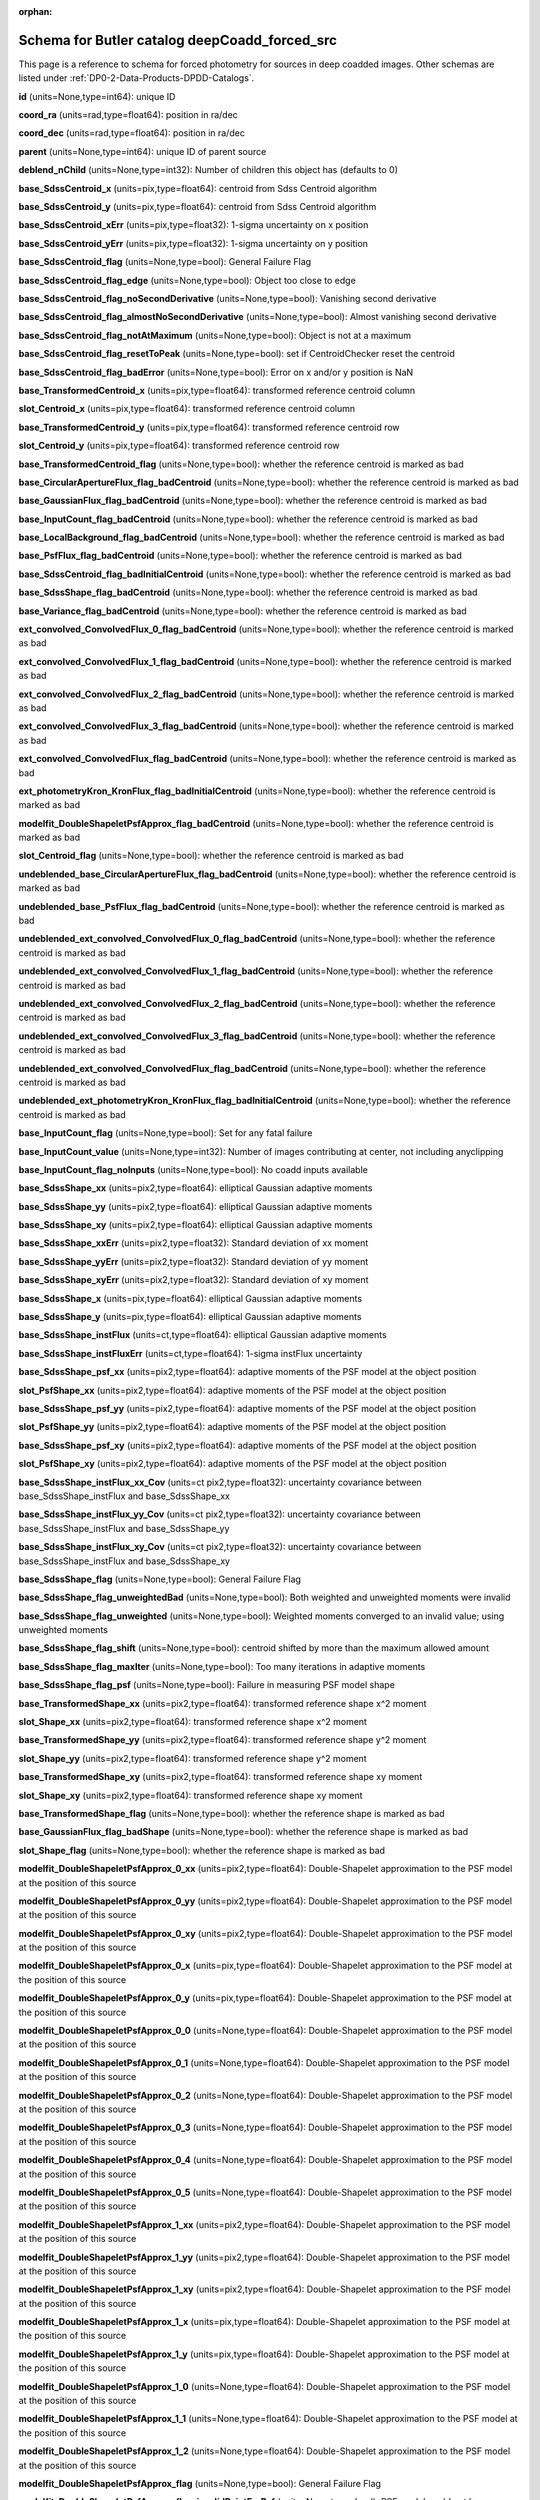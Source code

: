 .. Review the README on instructions to contribute.
.. Review the style guide to keep a consistent approach to the documentation.
.. Static objects, such as figures, should be stored in the _static directory. Review the _static/README on instructions to contribute.
.. Do not remove the comments that describe each section. They are included to provide guidance to contributors.
.. Do not remove other content provided in the templates, such as a section. Instead, comment out the content and include comments to explain the situation. For example:
	- If a section within the template is not needed, comment out the section title and label reference. Do not delete the expected section title, reference or related comments provided from the template.
    - If a file cannot include a title (surrounded by ampersands (#)), comment out the title from the template and include a comment explaining why this is implemented (in addition to applying the ``title`` directive).

.. This is the label that can be used for cross referencing this file.
.. Recommended title label format is "Directory Name"-"Title Name"  -- Spaces should be replaced by hyphens.
.. _Data-Products-DP0-2-schema-deepCoadd-forced-src:
.. Each section should include a label for cross referencing to a given area.
.. Recommended format for all labels is "Title Name"-"Section Name" -- Spaces should be replaced by hyphens.
.. To reference a label that isn't associated with an reST object such as a title or figure, you must include the link and explicit title using the syntax :ref:`link text <label-name>`.
.. A warning will alert you of identical labels during the linkcheck process.

.. This file will not be included in a toctree because it is a reference page.
.. The ``orphan`` metadata field is used to suppress the "WARNING: document isn't included in any toctree."

:orphan:

##############################################
Schema for Butler catalog deepCoadd_forced_src
##############################################

.. This section should provide a brief, top-level description of the page.

This page is a reference to schema for forced photometry for sources in deep coadded images.
Other schemas are listed under :ref:`DP0-2-Data-Products-DPDD-Catalogs`.

**id** (units=None,type=int64): unique ID

**coord_ra** (units=rad,type=float64): position in ra/dec

**coord_dec** (units=rad,type=float64): position in ra/dec

**parent** (units=None,type=int64): unique ID of parent source

**deblend_nChild** (units=None,type=int32): Number of children this object has (defaults to 0)

**base_SdssCentroid_x** (units=pix,type=float64): centroid from Sdss Centroid algorithm

**base_SdssCentroid_y** (units=pix,type=float64): centroid from Sdss Centroid algorithm

**base_SdssCentroid_xErr** (units=pix,type=float32): 1-sigma uncertainty on x position

**base_SdssCentroid_yErr** (units=pix,type=float32): 1-sigma uncertainty on y position

**base_SdssCentroid_flag** (units=None,type=bool): General Failure Flag

**base_SdssCentroid_flag_edge** (units=None,type=bool): Object too close to edge

**base_SdssCentroid_flag_noSecondDerivative** (units=None,type=bool): Vanishing second derivative

**base_SdssCentroid_flag_almostNoSecondDerivative** (units=None,type=bool): Almost vanishing second derivative

**base_SdssCentroid_flag_notAtMaximum** (units=None,type=bool): Object is not at a maximum

**base_SdssCentroid_flag_resetToPeak** (units=None,type=bool): set if CentroidChecker reset the centroid

**base_SdssCentroid_flag_badError** (units=None,type=bool): Error on x and/or y position is NaN

**base_TransformedCentroid_x** (units=pix,type=float64): transformed reference centroid column

**slot_Centroid_x** (units=pix,type=float64): transformed reference centroid column

**base_TransformedCentroid_y** (units=pix,type=float64): transformed reference centroid row

**slot_Centroid_y** (units=pix,type=float64): transformed reference centroid row

**base_TransformedCentroid_flag** (units=None,type=bool): whether the reference centroid is marked as bad

**base_CircularApertureFlux_flag_badCentroid** (units=None,type=bool): whether the reference centroid is marked as bad

**base_GaussianFlux_flag_badCentroid** (units=None,type=bool): whether the reference centroid is marked as bad

**base_InputCount_flag_badCentroid** (units=None,type=bool): whether the reference centroid is marked as bad

**base_LocalBackground_flag_badCentroid** (units=None,type=bool): whether the reference centroid is marked as bad

**base_PsfFlux_flag_badCentroid** (units=None,type=bool): whether the reference centroid is marked as bad

**base_SdssCentroid_flag_badInitialCentroid** (units=None,type=bool): whether the reference centroid is marked as bad

**base_SdssShape_flag_badCentroid** (units=None,type=bool): whether the reference centroid is marked as bad

**base_Variance_flag_badCentroid** (units=None,type=bool): whether the reference centroid is marked as bad

**ext_convolved_ConvolvedFlux_0_flag_badCentroid** (units=None,type=bool): whether the reference centroid is marked as bad

**ext_convolved_ConvolvedFlux_1_flag_badCentroid** (units=None,type=bool): whether the reference centroid is marked as bad

**ext_convolved_ConvolvedFlux_2_flag_badCentroid** (units=None,type=bool): whether the reference centroid is marked as bad

**ext_convolved_ConvolvedFlux_3_flag_badCentroid** (units=None,type=bool): whether the reference centroid is marked as bad

**ext_convolved_ConvolvedFlux_flag_badCentroid** (units=None,type=bool): whether the reference centroid is marked as bad

**ext_photometryKron_KronFlux_flag_badInitialCentroid** (units=None,type=bool): whether the reference centroid is marked as bad

**modelfit_DoubleShapeletPsfApprox_flag_badCentroid** (units=None,type=bool): whether the reference centroid is marked as bad

**slot_Centroid_flag** (units=None,type=bool): whether the reference centroid is marked as bad

**undeblended_base_CircularApertureFlux_flag_badCentroid** (units=None,type=bool): whether the reference centroid is marked as bad

**undeblended_base_PsfFlux_flag_badCentroid** (units=None,type=bool): whether the reference centroid is marked as bad

**undeblended_ext_convolved_ConvolvedFlux_0_flag_badCentroid** (units=None,type=bool): whether the reference centroid is marked as bad

**undeblended_ext_convolved_ConvolvedFlux_1_flag_badCentroid** (units=None,type=bool): whether the reference centroid is marked as bad

**undeblended_ext_convolved_ConvolvedFlux_2_flag_badCentroid** (units=None,type=bool): whether the reference centroid is marked as bad

**undeblended_ext_convolved_ConvolvedFlux_3_flag_badCentroid** (units=None,type=bool): whether the reference centroid is marked as bad

**undeblended_ext_convolved_ConvolvedFlux_flag_badCentroid** (units=None,type=bool): whether the reference centroid is marked as bad

**undeblended_ext_photometryKron_KronFlux_flag_badInitialCentroid** (units=None,type=bool): whether the reference centroid is marked as bad

**base_InputCount_flag** (units=None,type=bool): Set for any fatal failure

**base_InputCount_value** (units=None,type=int32): Number of images contributing at center, not including anyclipping

**base_InputCount_flag_noInputs** (units=None,type=bool): No coadd inputs available

**base_SdssShape_xx** (units=pix2,type=float64): elliptical Gaussian adaptive moments

**base_SdssShape_yy** (units=pix2,type=float64): elliptical Gaussian adaptive moments

**base_SdssShape_xy** (units=pix2,type=float64): elliptical Gaussian adaptive moments

**base_SdssShape_xxErr** (units=pix2,type=float32): Standard deviation of xx moment

**base_SdssShape_yyErr** (units=pix2,type=float32): Standard deviation of yy moment

**base_SdssShape_xyErr** (units=pix2,type=float32): Standard deviation of xy moment

**base_SdssShape_x** (units=pix,type=float64): elliptical Gaussian adaptive moments

**base_SdssShape_y** (units=pix,type=float64): elliptical Gaussian adaptive moments

**base_SdssShape_instFlux** (units=ct,type=float64): elliptical Gaussian adaptive moments

**base_SdssShape_instFluxErr** (units=ct,type=float64): 1-sigma instFlux uncertainty

**base_SdssShape_psf_xx** (units=pix2,type=float64): adaptive moments of the PSF model at the object position

**slot_PsfShape_xx** (units=pix2,type=float64): adaptive moments of the PSF model at the object position

**base_SdssShape_psf_yy** (units=pix2,type=float64): adaptive moments of the PSF model at the object position

**slot_PsfShape_yy** (units=pix2,type=float64): adaptive moments of the PSF model at the object position

**base_SdssShape_psf_xy** (units=pix2,type=float64): adaptive moments of the PSF model at the object position

**slot_PsfShape_xy** (units=pix2,type=float64): adaptive moments of the PSF model at the object position

**base_SdssShape_instFlux_xx_Cov** (units=ct pix2,type=float32): uncertainty covariance between base_SdssShape_instFlux and base_SdssShape_xx

**base_SdssShape_instFlux_yy_Cov** (units=ct pix2,type=float32): uncertainty covariance between base_SdssShape_instFlux and base_SdssShape_yy

**base_SdssShape_instFlux_xy_Cov** (units=ct pix2,type=float32): uncertainty covariance between base_SdssShape_instFlux and base_SdssShape_xy

**base_SdssShape_flag** (units=None,type=bool): General Failure Flag

**base_SdssShape_flag_unweightedBad** (units=None,type=bool): Both weighted and unweighted moments were invalid

**base_SdssShape_flag_unweighted** (units=None,type=bool): Weighted moments converged to an invalid value; using unweighted moments

**base_SdssShape_flag_shift** (units=None,type=bool): centroid shifted by more than the maximum allowed amount

**base_SdssShape_flag_maxIter** (units=None,type=bool): Too many iterations in adaptive moments

**base_SdssShape_flag_psf** (units=None,type=bool): Failure in measuring PSF model shape

**base_TransformedShape_xx** (units=pix2,type=float64): transformed reference shape x^2 moment

**slot_Shape_xx** (units=pix2,type=float64): transformed reference shape x^2 moment

**base_TransformedShape_yy** (units=pix2,type=float64): transformed reference shape y^2 moment

**slot_Shape_yy** (units=pix2,type=float64): transformed reference shape y^2 moment

**base_TransformedShape_xy** (units=pix2,type=float64): transformed reference shape xy moment

**slot_Shape_xy** (units=pix2,type=float64): transformed reference shape xy moment

**base_TransformedShape_flag** (units=None,type=bool): whether the reference shape is marked as bad

**base_GaussianFlux_flag_badShape** (units=None,type=bool): whether the reference shape is marked as bad

**slot_Shape_flag** (units=None,type=bool): whether the reference shape is marked as bad

**modelfit_DoubleShapeletPsfApprox_0_xx** (units=pix2,type=float64): Double-Shapelet approximation to the PSF model at the position of this source

**modelfit_DoubleShapeletPsfApprox_0_yy** (units=pix2,type=float64): Double-Shapelet approximation to the PSF model at the position of this source

**modelfit_DoubleShapeletPsfApprox_0_xy** (units=pix2,type=float64): Double-Shapelet approximation to the PSF model at the position of this source

**modelfit_DoubleShapeletPsfApprox_0_x** (units=pix,type=float64): Double-Shapelet approximation to the PSF model at the position of this source

**modelfit_DoubleShapeletPsfApprox_0_y** (units=pix,type=float64): Double-Shapelet approximation to the PSF model at the position of this source

**modelfit_DoubleShapeletPsfApprox_0_0** (units=None,type=float64): Double-Shapelet approximation to the PSF model at the position of this source

**modelfit_DoubleShapeletPsfApprox_0_1** (units=None,type=float64): Double-Shapelet approximation to the PSF model at the position of this source

**modelfit_DoubleShapeletPsfApprox_0_2** (units=None,type=float64): Double-Shapelet approximation to the PSF model at the position of this source

**modelfit_DoubleShapeletPsfApprox_0_3** (units=None,type=float64): Double-Shapelet approximation to the PSF model at the position of this source

**modelfit_DoubleShapeletPsfApprox_0_4** (units=None,type=float64): Double-Shapelet approximation to the PSF model at the position of this source

**modelfit_DoubleShapeletPsfApprox_0_5** (units=None,type=float64): Double-Shapelet approximation to the PSF model at the position of this source

**modelfit_DoubleShapeletPsfApprox_1_xx** (units=pix2,type=float64): Double-Shapelet approximation to the PSF model at the position of this source

**modelfit_DoubleShapeletPsfApprox_1_yy** (units=pix2,type=float64): Double-Shapelet approximation to the PSF model at the position of this source

**modelfit_DoubleShapeletPsfApprox_1_xy** (units=pix2,type=float64): Double-Shapelet approximation to the PSF model at the position of this source

**modelfit_DoubleShapeletPsfApprox_1_x** (units=pix,type=float64): Double-Shapelet approximation to the PSF model at the position of this source

**modelfit_DoubleShapeletPsfApprox_1_y** (units=pix,type=float64): Double-Shapelet approximation to the PSF model at the position of this source

**modelfit_DoubleShapeletPsfApprox_1_0** (units=None,type=float64): Double-Shapelet approximation to the PSF model at the position of this source

**modelfit_DoubleShapeletPsfApprox_1_1** (units=None,type=float64): Double-Shapelet approximation to the PSF model at the position of this source

**modelfit_DoubleShapeletPsfApprox_1_2** (units=None,type=float64): Double-Shapelet approximation to the PSF model at the position of this source

**modelfit_DoubleShapeletPsfApprox_flag** (units=None,type=bool): General Failure Flag

**modelfit_DoubleShapeletPsfApprox_flag_invalidPointForPsf** (units=None,type=bool): PSF model could not be evaluated at the source position

**modelfit_DoubleShapeletPsfApprox_flag_invalidMoments** (units=None,type=bool): Moments of the PSF model were not a valid ellipse

**modelfit_DoubleShapeletPsfApprox_flag_maxIterations** (units=None,type=bool): optimizer exceeded the maximum number (inner or outer) iterations

**base_CircularApertureFlux_3_0_instFlux** (units=ct,type=float64): instFlux within 3.000000-pixel aperture

**base_CircularApertureFlux_3_0_instFluxErr** (units=ct,type=float64): 1-sigma instFlux uncertainty

**base_CircularApertureFlux_3_0_flag** (units=None,type=bool): General Failure Flag

**base_CircularApertureFlux_3_0_flag_apertureTruncated** (units=None,type=bool): aperture did not fit within measurement image

**base_CircularApertureFlux_3_0_flag_sincCoeffsTruncated** (units=None,type=bool): full sinc coefficient image did not fit within measurement image

**base_CircularApertureFlux_4_5_instFlux** (units=ct,type=float64): instFlux within 4.500000-pixel aperture

**base_CircularApertureFlux_4_5_instFluxErr** (units=ct,type=float64): 1-sigma instFlux uncertainty

**base_CircularApertureFlux_4_5_flag** (units=None,type=bool): General Failure Flag

**base_CircularApertureFlux_4_5_flag_apertureTruncated** (units=None,type=bool): aperture did not fit within measurement image

**base_CircularApertureFlux_4_5_flag_sincCoeffsTruncated** (units=None,type=bool): full sinc coefficient image did not fit within measurement image

**base_CircularApertureFlux_6_0_instFlux** (units=ct,type=float64): instFlux within 6.000000-pixel aperture

**base_CircularApertureFlux_6_0_instFluxErr** (units=ct,type=float64): 1-sigma instFlux uncertainty

**base_CircularApertureFlux_6_0_flag** (units=None,type=bool): General Failure Flag

**base_CircularApertureFlux_6_0_flag_apertureTruncated** (units=None,type=bool): aperture did not fit within measurement image

**base_CircularApertureFlux_6_0_flag_sincCoeffsTruncated** (units=None,type=bool): full sinc coefficient image did not fit within measurement image

**base_CircularApertureFlux_9_0_instFlux** (units=ct,type=float64): instFlux within 9.000000-pixel aperture

**base_CircularApertureFlux_9_0_instFluxErr** (units=ct,type=float64): 1-sigma instFlux uncertainty

**base_CircularApertureFlux_9_0_flag** (units=None,type=bool): General Failure Flag

**base_CircularApertureFlux_9_0_flag_apertureTruncated** (units=None,type=bool): aperture did not fit within measurement image

**base_CircularApertureFlux_9_0_flag_sincCoeffsTruncated** (units=None,type=bool): full sinc coefficient image did not fit within measurement image

**base_CircularApertureFlux_12_0_instFlux** (units=ct,type=float64): instFlux within 12.000000-pixel aperture

**base_CircularApertureFlux_12_0_instFluxErr** (units=ct,type=float64): 1-sigma instFlux uncertainty

**base_CircularApertureFlux_12_0_flag** (units=None,type=bool): General Failure Flag

**base_CircularApertureFlux_12_0_flag_apertureTruncated** (units=None,type=bool): aperture did not fit within measurement image

**base_CircularApertureFlux_12_0_flag_sincCoeffsTruncated** (units=None,type=bool): full sinc coefficient image did not fit within measurement image

**base_CircularApertureFlux_17_0_instFlux** (units=ct,type=float64): instFlux within 17.000000-pixel aperture

**base_CircularApertureFlux_17_0_instFluxErr** (units=ct,type=float64): 1-sigma instFlux uncertainty

**base_CircularApertureFlux_17_0_flag** (units=None,type=bool): General Failure Flag

**base_CircularApertureFlux_17_0_flag_apertureTruncated** (units=None,type=bool): aperture did not fit within measurement image

**base_CircularApertureFlux_25_0_instFlux** (units=ct,type=float64): instFlux within 25.000000-pixel aperture

**base_CircularApertureFlux_25_0_instFluxErr** (units=ct,type=float64): 1-sigma instFlux uncertainty

**base_CircularApertureFlux_25_0_flag** (units=None,type=bool): General Failure Flag

**base_CircularApertureFlux_25_0_flag_apertureTruncated** (units=None,type=bool): aperture did not fit within measurement image

**base_CircularApertureFlux_35_0_instFlux** (units=ct,type=float64): instFlux within 35.000000-pixel aperture

**base_CircularApertureFlux_35_0_instFluxErr** (units=ct,type=float64): 1-sigma instFlux uncertainty

**base_CircularApertureFlux_35_0_flag** (units=None,type=bool): General Failure Flag

**base_CircularApertureFlux_35_0_flag_apertureTruncated** (units=None,type=bool): aperture did not fit within measurement image

**base_CircularApertureFlux_50_0_instFlux** (units=ct,type=float64): instFlux within 50.000000-pixel aperture

**base_CircularApertureFlux_50_0_instFluxErr** (units=ct,type=float64): 1-sigma instFlux uncertainty

**base_CircularApertureFlux_50_0_flag** (units=None,type=bool): General Failure Flag

**base_CircularApertureFlux_50_0_flag_apertureTruncated** (units=None,type=bool): aperture did not fit within measurement image

**base_CircularApertureFlux_70_0_instFlux** (units=ct,type=float64): instFlux within 70.000000-pixel aperture

**base_CircularApertureFlux_70_0_instFluxErr** (units=ct,type=float64): 1-sigma instFlux uncertainty

**base_CircularApertureFlux_70_0_flag** (units=None,type=bool): General Failure Flag

**base_CircularApertureFlux_70_0_flag_apertureTruncated** (units=None,type=bool): aperture did not fit within measurement image

**base_GaussianFlux_instFlux** (units=ct,type=float64): instFlux from Gaussian Flux algorithm

**base_GaussianFlux_instFluxErr** (units=ct,type=float64): 1-sigma instFlux uncertainty

**base_GaussianFlux_flag** (units=None,type=bool): General Failure Flag

**base_LocalBackground_instFlux** (units=ct,type=float64): background in annulus around source

**base_LocalBackground_instFluxErr** (units=ct,type=float64): 1-sigma instFlux uncertainty

**base_LocalBackground_flag** (units=None,type=bool): General Failure Flag

**base_LocalBackground_flag_noGoodPixels** (units=None,type=bool): no good pixels in the annulus

**base_LocalBackground_flag_noPsf** (units=None,type=bool): no PSF provided

**base_PixelFlags_flag** (units=None,type=bool): General failure flag, set if anything went wrong

**base_PixelFlags_flag_offimage** (units=None,type=bool): Source center is off image

**base_PixelFlags_flag_edge** (units=None,type=bool): Source is outside usable exposure region (masked EDGE or NO_DATA)

**base_PixelFlags_flag_interpolated** (units=None,type=bool): Interpolated pixel in the Source footprint

**base_PixelFlags_flag_saturated** (units=None,type=bool): Saturated pixel in the Source footprint

**base_PixelFlags_flag_cr** (units=None,type=bool): Cosmic ray in the Source footprint

**base_PixelFlags_flag_bad** (units=None,type=bool): Bad pixel in the Source footprint

**base_PixelFlags_flag_suspect** (units=None,type=bool): Source''s footprint includes suspect pixels

**base_PixelFlags_flag_interpolatedCenter** (units=None,type=bool): Interpolated pixel in the Source center

**base_PixelFlags_flag_saturatedCenter** (units=None,type=bool): Saturated pixel in the Source center

**base_PixelFlags_flag_crCenter** (units=None,type=bool): Cosmic ray in the Source center

**base_PixelFlags_flag_suspectCenter** (units=None,type=bool): Source''s center is close to suspect pixels

**base_PixelFlags_flag_clippedCenter** (units=None,type=bool): Source center is close to CLIPPED pixels

**base_PixelFlags_flag_sensor_edgeCenter** (units=None,type=bool): Source center is close to SENSOR_EDGE pixels

**base_PixelFlags_flag_rejectedCenter** (units=None,type=bool): Source center is close to REJECTED pixels

**base_PixelFlags_flag_inexact_psfCenter** (units=None,type=bool): Source center is close to INEXACT_PSF pixels

**base_PixelFlags_flag_bright_objectCenter** (units=None,type=bool): Source center is close to BRIGHT_OBJECT pixels

**base_PixelFlags_flag_clipped** (units=None,type=bool): Source footprint includes CLIPPED pixels

**base_PixelFlags_flag_sensor_edge** (units=None,type=bool): Source footprint includes SENSOR_EDGE pixels

**base_PixelFlags_flag_rejected** (units=None,type=bool): Source footprint includes REJECTED pixels

**base_PixelFlags_flag_inexact_psf** (units=None,type=bool): Source footprint includes INEXACT_PSF pixels

**base_PixelFlags_flag_bright_object** (units=None,type=bool): Source footprint includes BRIGHT_OBJECT pixels

**base_PsfFlux_instFlux** (units=ct,type=float64): instFlux derived from linear least-squares fit of PSF model

**slot_PsfFlux_instFlux** (units=ct,type=float64): instFlux derived from linear least-squares fit of PSF model

**base_PsfFlux_instFluxErr** (units=ct,type=float64): 1-sigma instFlux uncertainty

**slot_PsfFlux_instFluxErr** (units=ct,type=float64): 1-sigma instFlux uncertainty

**base_PsfFlux_area** (units=pix,type=float32): effective area of PSF

**slot_PsfFlux_area** (units=pix,type=float32): effective area of PSF

**base_PsfFlux_flag** (units=None,type=bool): General Failure Flag

**slot_PsfFlux_flag** (units=None,type=bool): General Failure Flag

**base_PsfFlux_flag_noGoodPixels** (units=None,type=bool): not enough non-rejected pixels in data to attempt the fit

**slot_PsfFlux_flag_noGoodPixels** (units=None,type=bool): not enough non-rejected pixels in data to attempt the fit

**base_PsfFlux_flag_edge** (units=None,type=bool): object was too close to the edge of the image to use the full PSF model

**slot_PsfFlux_flag_edge** (units=None,type=bool): object was too close to the edge of the image to use the full PSF model

**base_Variance_flag** (units=None,type=bool): Set for any fatal failure

**base_Variance_value** (units=None,type=float64): Variance at object position

**base_Variance_flag_emptyFootprint** (units=None,type=bool): Set to True when the footprint has no usable pixels

**ext_photometryKron_KronFlux_instFlux** (units=ct,type=float64): flux from Kron Flux algorithm

**ext_photometryKron_KronFlux_instFluxErr** (units=ct,type=float64): 1-sigma instFlux uncertainty

**ext_photometryKron_KronFlux_radius** (units=None,type=float32): Kron radius (sqrt(a*b))

**ext_photometryKron_KronFlux_radius_for_radius** (units=None,type=float32): radius used to estimate <radius> (sqrt(a*b))

**ext_photometryKron_KronFlux_psf_radius** (units=None,type=float32): Radius of PSF

**ext_photometryKron_KronFlux_flag** (units=None,type=bool): general failure flag, set if anything went wrong

**ext_photometryKron_KronFlux_flag_edge** (units=None,type=bool): bad measurement due to image edge

**ext_photometryKron_KronFlux_flag_bad_shape_no_psf** (units=None,type=bool): bad shape and no PSF

**ext_photometryKron_KronFlux_flag_no_minimum_radius** (units=None,type=bool): minimum radius could not enforced: no minimum value or PSF

**ext_photometryKron_KronFlux_flag_no_fallback_radius** (units=None,type=bool): no minimum radius and no PSF provided

**ext_photometryKron_KronFlux_flag_bad_radius** (units=None,type=bool): bad Kron radius

**ext_photometryKron_KronFlux_flag_used_minimum_radius** (units=None,type=bool): used the minimum radius for the Kron aperture

**ext_photometryKron_KronFlux_flag_used_psf_radius** (units=None,type=bool): used the PSF Kron radius for the Kron aperture

**ext_photometryKron_KronFlux_flag_small_radius** (units=None,type=bool): measured Kron radius was smaller than that of the PSF

**ext_photometryKron_KronFlux_flag_bad_shape** (units=None,type=bool): shape for measuring Kron radius is bad; used PSF shape

**ext_convolved_ConvolvedFlux_seeing** (units=pix,type=float32): original seeing (Gaussian sigma) at position

**ext_convolved_ConvolvedFlux_0_deconv** (units=None,type=bool): deconvolution required for seeing 3.500000; no measurement made

**ext_convolved_ConvolvedFlux_0_3_3_instFlux** (units=ct,type=float64): instFlux within 3.300000-pixel aperture

**ext_convolved_ConvolvedFlux_0_3_3_instFluxErr** (units=ct,type=float64): 1-sigma instFlux uncertainty

**ext_convolved_ConvolvedFlux_0_3_3_flag** (units=None,type=bool): General Failure Flag

**ext_convolved_ConvolvedFlux_0_3_3_flag_apertureTruncated** (units=None,type=bool): aperture did not fit within measurement image

**ext_convolved_ConvolvedFlux_0_3_3_flag_sincCoeffsTruncated** (units=None,type=bool): full sinc coefficient image did not fit within measurement image

**ext_convolved_ConvolvedFlux_0_4_5_instFlux** (units=ct,type=float64): instFlux within 4.500000-pixel aperture

**ext_convolved_ConvolvedFlux_0_4_5_instFluxErr** (units=ct,type=float64): 1-sigma instFlux uncertainty

**ext_convolved_ConvolvedFlux_0_4_5_flag** (units=None,type=bool): General Failure Flag

**ext_convolved_ConvolvedFlux_0_4_5_flag_apertureTruncated** (units=None,type=bool): aperture did not fit within measurement image

**ext_convolved_ConvolvedFlux_0_4_5_flag_sincCoeffsTruncated** (units=None,type=bool): full sinc coefficient image did not fit within measurement image

**ext_convolved_ConvolvedFlux_0_6_0_instFlux** (units=ct,type=float64): instFlux within 6.000000-pixel aperture

**ext_convolved_ConvolvedFlux_0_6_0_instFluxErr** (units=ct,type=float64): 1-sigma instFlux uncertainty

**ext_convolved_ConvolvedFlux_0_6_0_flag** (units=None,type=bool): General Failure Flag

**ext_convolved_ConvolvedFlux_0_6_0_flag_apertureTruncated** (units=None,type=bool): aperture did not fit within measurement image

**ext_convolved_ConvolvedFlux_0_6_0_flag_sincCoeffsTruncated** (units=None,type=bool): full sinc coefficient image did not fit within measurement image

**ext_convolved_ConvolvedFlux_0_kron_instFlux** (units=ct,type=float64): convolved Kron flux: seeing 3.500000

**ext_convolved_ConvolvedFlux_0_kron_instFluxErr** (units=ct,type=float64): 1-sigma instFlux uncertainty

**ext_convolved_ConvolvedFlux_0_kron_flag** (units=None,type=bool): convolved Kron flux failed: seeing 3.500000

**ext_convolved_ConvolvedFlux_1_deconv** (units=None,type=bool): deconvolution required for seeing 5.000000; no measurement made

**ext_convolved_ConvolvedFlux_1_3_3_instFlux** (units=ct,type=float64): instFlux within 3.300000-pixel aperture

**ext_convolved_ConvolvedFlux_1_3_3_instFluxErr** (units=ct,type=float64): 1-sigma instFlux uncertainty

**ext_convolved_ConvolvedFlux_1_3_3_flag** (units=None,type=bool): General Failure Flag

**ext_convolved_ConvolvedFlux_1_3_3_flag_apertureTruncated** (units=None,type=bool): aperture did not fit within measurement image

**ext_convolved_ConvolvedFlux_1_3_3_flag_sincCoeffsTruncated** (units=None,type=bool): full sinc coefficient image did not fit within measurement image

**ext_convolved_ConvolvedFlux_1_4_5_instFlux** (units=ct,type=float64): instFlux within 4.500000-pixel aperture

**ext_convolved_ConvolvedFlux_1_4_5_instFluxErr** (units=ct,type=float64): 1-sigma instFlux uncertainty

**ext_convolved_ConvolvedFlux_1_4_5_flag** (units=None,type=bool): General Failure Flag

**ext_convolved_ConvolvedFlux_1_4_5_flag_apertureTruncated** (units=None,type=bool): aperture did not fit within measurement image

**ext_convolved_ConvolvedFlux_1_4_5_flag_sincCoeffsTruncated** (units=None,type=bool): full sinc coefficient image did not fit within measurement image

**ext_convolved_ConvolvedFlux_1_6_0_instFlux** (units=ct,type=float64): instFlux within 6.000000-pixel aperture

**ext_convolved_ConvolvedFlux_1_6_0_instFluxErr** (units=ct,type=float64): 1-sigma instFlux uncertainty

**ext_convolved_ConvolvedFlux_1_6_0_flag** (units=None,type=bool): General Failure Flag

**ext_convolved_ConvolvedFlux_1_6_0_flag_apertureTruncated** (units=None,type=bool): aperture did not fit within measurement image

**ext_convolved_ConvolvedFlux_1_6_0_flag_sincCoeffsTruncated** (units=None,type=bool): full sinc coefficient image did not fit within measurement image

**ext_convolved_ConvolvedFlux_1_kron_instFlux** (units=ct,type=float64): convolved Kron flux: seeing 5.000000

**ext_convolved_ConvolvedFlux_1_kron_instFluxErr** (units=ct,type=float64): 1-sigma instFlux uncertainty

**ext_convolved_ConvolvedFlux_1_kron_flag** (units=None,type=bool): convolved Kron flux failed: seeing 5.000000

**ext_convolved_ConvolvedFlux_2_deconv** (units=None,type=bool): deconvolution required for seeing 6.500000; no measurement made

**ext_convolved_ConvolvedFlux_2_3_3_instFlux** (units=ct,type=float64): instFlux within 3.300000-pixel aperture

**ext_convolved_ConvolvedFlux_2_3_3_instFluxErr** (units=ct,type=float64): 1-sigma instFlux uncertainty

**ext_convolved_ConvolvedFlux_2_3_3_flag** (units=None,type=bool): General Failure Flag

**ext_convolved_ConvolvedFlux_2_3_3_flag_apertureTruncated** (units=None,type=bool): aperture did not fit within measurement image

**ext_convolved_ConvolvedFlux_2_3_3_flag_sincCoeffsTruncated** (units=None,type=bool): full sinc coefficient image did not fit within measurement image

**ext_convolved_ConvolvedFlux_2_4_5_instFlux** (units=ct,type=float64): instFlux within 4.500000-pixel aperture

**ext_convolved_ConvolvedFlux_2_4_5_instFluxErr** (units=ct,type=float64): 1-sigma instFlux uncertainty

**ext_convolved_ConvolvedFlux_2_4_5_flag** (units=None,type=bool): General Failure Flag

**ext_convolved_ConvolvedFlux_2_4_5_flag_apertureTruncated** (units=None,type=bool): aperture did not fit within measurement image

**ext_convolved_ConvolvedFlux_2_4_5_flag_sincCoeffsTruncated** (units=None,type=bool): full sinc coefficient image did not fit within measurement image

**ext_convolved_ConvolvedFlux_2_6_0_instFlux** (units=ct,type=float64): instFlux within 6.000000-pixel aperture

**ext_convolved_ConvolvedFlux_2_6_0_instFluxErr** (units=ct,type=float64): 1-sigma instFlux uncertainty

**ext_convolved_ConvolvedFlux_2_6_0_flag** (units=None,type=bool): General Failure Flag

**ext_convolved_ConvolvedFlux_2_6_0_flag_apertureTruncated** (units=None,type=bool): aperture did not fit within measurement image

**ext_convolved_ConvolvedFlux_2_6_0_flag_sincCoeffsTruncated** (units=None,type=bool): full sinc coefficient image did not fit within measurement image

**ext_convolved_ConvolvedFlux_2_kron_instFlux** (units=ct,type=float64): convolved Kron flux: seeing 6.500000

**ext_convolved_ConvolvedFlux_2_kron_instFluxErr** (units=ct,type=float64): 1-sigma instFlux uncertainty

**ext_convolved_ConvolvedFlux_2_kron_flag** (units=None,type=bool): convolved Kron flux failed: seeing 6.500000

**ext_convolved_ConvolvedFlux_3_deconv** (units=None,type=bool): deconvolution required for seeing 8.000000; no measurement made

**ext_convolved_ConvolvedFlux_3_3_3_instFlux** (units=ct,type=float64): instFlux within 3.300000-pixel aperture

**ext_convolved_ConvolvedFlux_3_3_3_instFluxErr** (units=ct,type=float64): 1-sigma instFlux uncertainty

**ext_convolved_ConvolvedFlux_3_3_3_flag** (units=None,type=bool): General Failure Flag

**ext_convolved_ConvolvedFlux_3_3_3_flag_apertureTruncated** (units=None,type=bool): aperture did not fit within measurement image

**ext_convolved_ConvolvedFlux_3_3_3_flag_sincCoeffsTruncated** (units=None,type=bool): full sinc coefficient image did not fit within measurement image

**ext_convolved_ConvolvedFlux_3_4_5_instFlux** (units=ct,type=float64): instFlux within 4.500000-pixel aperture

**ext_convolved_ConvolvedFlux_3_4_5_instFluxErr** (units=ct,type=float64): 1-sigma instFlux uncertainty

**ext_convolved_ConvolvedFlux_3_4_5_flag** (units=None,type=bool): General Failure Flag

**ext_convolved_ConvolvedFlux_3_4_5_flag_apertureTruncated** (units=None,type=bool): aperture did not fit within measurement image

**ext_convolved_ConvolvedFlux_3_4_5_flag_sincCoeffsTruncated** (units=None,type=bool): full sinc coefficient image did not fit within measurement image

**ext_convolved_ConvolvedFlux_3_6_0_instFlux** (units=ct,type=float64): instFlux within 6.000000-pixel aperture

**ext_convolved_ConvolvedFlux_3_6_0_instFluxErr** (units=ct,type=float64): 1-sigma instFlux uncertainty

**ext_convolved_ConvolvedFlux_3_6_0_flag** (units=None,type=bool): General Failure Flag

**ext_convolved_ConvolvedFlux_3_6_0_flag_apertureTruncated** (units=None,type=bool): aperture did not fit within measurement image

**ext_convolved_ConvolvedFlux_3_6_0_flag_sincCoeffsTruncated** (units=None,type=bool): full sinc coefficient image did not fit within measurement image

**ext_convolved_ConvolvedFlux_3_kron_instFlux** (units=ct,type=float64): convolved Kron flux: seeing 8.000000

**ext_convolved_ConvolvedFlux_3_kron_instFluxErr** (units=ct,type=float64): 1-sigma instFlux uncertainty

**ext_convolved_ConvolvedFlux_3_kron_flag** (units=None,type=bool): convolved Kron flux failed: seeing 8.000000

**ext_convolved_ConvolvedFlux_flag** (units=None,type=bool): error in running ConvolvedFluxPlugin

**modelfit_CModel_initial_instFlux** (units=ct,type=float64): flux from the initial fit

**slot_ModelFlux_initial_instFlux** (units=ct,type=float64): flux from the initial fit

**modelfit_CModel_initial_instFluxErr** (units=ct,type=float64): flux uncertainty from the initial fit

**slot_ModelFlux_initial_instFluxErr** (units=ct,type=float64): flux uncertainty from the initial fit

**modelfit_CModel_initial_flag** (units=None,type=bool): flag set when the flux for the initial flux failed

**slot_ModelFlux_initial_flag** (units=None,type=bool): flag set when the flux for the initial flux failed

**modelfit_CModel_initial_instFlux_inner** (units=ct,type=float64): flux within the fit region, with no extrapolation

**slot_ModelFlux_initial_instFlux_inner** (units=ct,type=float64): flux within the fit region, with no extrapolation

**modelfit_CModel_initial_flag_badReference** (units=None,type=bool): The original fit in the reference catalog failed.

**slot_ModelFlux_initial_flag_badReference** (units=None,type=bool): The original fit in the reference catalog failed.

**modelfit_CModel_initial_flag_numericError** (units=None,type=bool): numerical underflow or overflow in model evaluation; usually this means the prior was insufficient to regularize the fit, or all pixel values were zero.

**slot_ModelFlux_initial_flag_numericError** (units=None,type=bool): numerical underflow or overflow in model evaluation; usually this means the prior was insufficient to regularize the fit, or all pixel values were zero.

**modelfit_CModel_exp_instFlux** (units=ct,type=float64): flux from the exponential fit

**slot_ModelFlux_exp_instFlux** (units=ct,type=float64): flux from the exponential fit

**modelfit_CModel_exp_instFluxErr** (units=ct,type=float64): flux uncertainty from the exponential fit

**slot_ModelFlux_exp_instFluxErr** (units=ct,type=float64): flux uncertainty from the exponential fit

**modelfit_CModel_exp_flag** (units=None,type=bool): flag set when the flux for the exponential flux failed

**slot_ModelFlux_exp_flag** (units=None,type=bool): flag set when the flux for the exponential flux failed

**modelfit_CModel_exp_instFlux_inner** (units=ct,type=float64): flux within the fit region, with no extrapolation

**slot_ModelFlux_exp_instFlux_inner** (units=ct,type=float64): flux within the fit region, with no extrapolation

**modelfit_CModel_exp_flag_badReference** (units=None,type=bool): The original fit in the reference catalog failed.

**slot_ModelFlux_exp_flag_badReference** (units=None,type=bool): The original fit in the reference catalog failed.

**modelfit_CModel_exp_flag_numericError** (units=None,type=bool): numerical underflow or overflow in model evaluation; usually this means the prior was insufficient to regularize the fit, or all pixel values were zero.

**slot_ModelFlux_exp_flag_numericError** (units=None,type=bool): numerical underflow or overflow in model evaluation; usually this means the prior was insufficient to regularize the fit, or all pixel values were zero.

**modelfit_CModel_dev_instFlux** (units=ct,type=float64): flux from the de Vaucouleur fit

**slot_ModelFlux_dev_instFlux** (units=ct,type=float64): flux from the de Vaucouleur fit

**modelfit_CModel_dev_instFluxErr** (units=ct,type=float64): flux uncertainty from the de Vaucouleur fit

**slot_ModelFlux_dev_instFluxErr** (units=ct,type=float64): flux uncertainty from the de Vaucouleur fit

**modelfit_CModel_dev_flag** (units=None,type=bool): flag set when the flux for the de Vaucouleur flux failed

**slot_ModelFlux_dev_flag** (units=None,type=bool): flag set when the flux for the de Vaucouleur flux failed

**modelfit_CModel_dev_instFlux_inner** (units=ct,type=float64): flux within the fit region, with no extrapolation

**slot_ModelFlux_dev_instFlux_inner** (units=ct,type=float64): flux within the fit region, with no extrapolation

**modelfit_CModel_dev_flag_badReference** (units=None,type=bool): The original fit in the reference catalog failed.

**slot_ModelFlux_dev_flag_badReference** (units=None,type=bool): The original fit in the reference catalog failed.

**modelfit_CModel_dev_flag_numericError** (units=None,type=bool): numerical underflow or overflow in model evaluation; usually this means the prior was insufficient to regularize the fit, or all pixel values were zero.

**slot_ModelFlux_dev_flag_numericError** (units=None,type=bool): numerical underflow or overflow in model evaluation; usually this means the prior was insufficient to regularize the fit, or all pixel values were zero.

**modelfit_CModel_instFlux** (units=ct,type=float64): flux from the final cmodel fit

**slot_ModelFlux_instFlux** (units=ct,type=float64): flux from the final cmodel fit

**modelfit_CModel_instFluxErr** (units=ct,type=float64): flux uncertainty from the final cmodel fit

**slot_ModelFlux_instFluxErr** (units=ct,type=float64): flux uncertainty from the final cmodel fit

**modelfit_CModel_flag** (units=None,type=bool): flag set if the final cmodel fit (or any previous fit) failed

**slot_ModelFlux_flag** (units=None,type=bool): flag set if the final cmodel fit (or any previous fit) failed

**modelfit_CModel_instFlux_inner** (units=ct,type=float64): flux within the fit region, with no extrapolation

**slot_ModelFlux_instFlux_inner** (units=ct,type=float64): flux within the fit region, with no extrapolation

**modelfit_CModel_fracDev** (units=None,type=float64): fraction of flux in de Vaucouleur component

**slot_ModelFlux_fracDev** (units=None,type=float64): fraction of flux in de Vaucouleur component

**modelfit_CModel_objective** (units=None,type=float64): -ln(likelihood) (chi^2) in cmodel fit

**slot_ModelFlux_objective** (units=None,type=float64): -ln(likelihood) (chi^2) in cmodel fit

**modelfit_CModel_flag_region_maxArea** (units=None,type=bool): number of pixels in fit region exceeded the region.maxArea value

**slot_ModelFlux_flag_region_maxArea** (units=None,type=bool): number of pixels in fit region exceeded the region.maxArea value

**modelfit_CModel_flag_region_maxBadPixelFraction** (units=None,type=bool): the fraction of bad/clipped pixels in the fit region exceeded region.maxBadPixelFraction

**slot_ModelFlux_flag_region_maxBadPixelFraction** (units=None,type=bool): the fraction of bad/clipped pixels in the fit region exceeded region.maxBadPixelFraction

**modelfit_CModel_flag_badReference** (units=None,type=bool): The original fit in the reference catalog failed.

**slot_ModelFlux_flag_badReference** (units=None,type=bool): The original fit in the reference catalog failed.

**modelfit_CModel_flag_noShapeletPsf** (units=None,type=bool): the multishapelet fit to the PSF model did not succeed

**slot_ModelFlux_flag_noShapeletPsf** (units=None,type=bool): the multishapelet fit to the PSF model did not succeed

**modelfit_CModel_flag_badCentroid** (units=None,type=bool): input centroid was not within the fit region (probably because it''s not within the Footprint)

**slot_ModelFlux_flag_badCentroid** (units=None,type=bool): input centroid was not within the fit region (probably because it''s not within the Footprint)

**undeblended_base_CircularApertureFlux_3_0_instFlux** (units=ct,type=float64): instFlux within 3.000000-pixel aperture

**undeblended_base_CircularApertureFlux_3_0_instFluxErr** (units=ct,type=float64): 1-sigma instFlux uncertainty

**undeblended_base_CircularApertureFlux_3_0_flag** (units=None,type=bool): General Failure Flag

**undeblended_base_CircularApertureFlux_3_0_flag_apertureTruncated** (units=None,type=bool): aperture did not fit within measurement image

**undeblended_base_CircularApertureFlux_3_0_flag_sincCoeffsTruncated** (units=None,type=bool): full sinc coefficient image did not fit within measurement image

**undeblended_base_CircularApertureFlux_4_5_instFlux** (units=ct,type=float64): instFlux within 4.500000-pixel aperture

**undeblended_base_CircularApertureFlux_4_5_instFluxErr** (units=ct,type=float64): 1-sigma instFlux uncertainty

**undeblended_base_CircularApertureFlux_4_5_flag** (units=None,type=bool): General Failure Flag

**undeblended_base_CircularApertureFlux_4_5_flag_apertureTruncated** (units=None,type=bool): aperture did not fit within measurement image

**undeblended_base_CircularApertureFlux_4_5_flag_sincCoeffsTruncated** (units=None,type=bool): full sinc coefficient image did not fit within measurement image

**undeblended_base_CircularApertureFlux_6_0_instFlux** (units=ct,type=float64): instFlux within 6.000000-pixel aperture

**undeblended_base_CircularApertureFlux_6_0_instFluxErr** (units=ct,type=float64): 1-sigma instFlux uncertainty

**undeblended_base_CircularApertureFlux_6_0_flag** (units=None,type=bool): General Failure Flag

**undeblended_base_CircularApertureFlux_6_0_flag_apertureTruncated** (units=None,type=bool): aperture did not fit within measurement image

**undeblended_base_CircularApertureFlux_6_0_flag_sincCoeffsTruncated** (units=None,type=bool): full sinc coefficient image did not fit within measurement image

**undeblended_base_CircularApertureFlux_9_0_instFlux** (units=ct,type=float64): instFlux within 9.000000-pixel aperture

**undeblended_base_CircularApertureFlux_9_0_instFluxErr** (units=ct,type=float64): 1-sigma instFlux uncertainty

**undeblended_base_CircularApertureFlux_9_0_flag** (units=None,type=bool): General Failure Flag

**undeblended_base_CircularApertureFlux_9_0_flag_apertureTruncated** (units=None,type=bool): aperture did not fit within measurement image

**undeblended_base_CircularApertureFlux_9_0_flag_sincCoeffsTruncated** (units=None,type=bool): full sinc coefficient image did not fit within measurement image

**undeblended_base_CircularApertureFlux_12_0_instFlux** (units=ct,type=float64): instFlux within 12.000000-pixel aperture

**undeblended_base_CircularApertureFlux_12_0_instFluxErr** (units=ct,type=float64): 1-sigma instFlux uncertainty

**undeblended_base_CircularApertureFlux_12_0_flag** (units=None,type=bool): General Failure Flag

**undeblended_base_CircularApertureFlux_12_0_flag_apertureTruncated** (units=None,type=bool): aperture did not fit within measurement image

**undeblended_base_CircularApertureFlux_12_0_flag_sincCoeffsTruncated** (units=None,type=bool): full sinc coefficient image did not fit within measurement image

**undeblended_base_CircularApertureFlux_17_0_instFlux** (units=ct,type=float64): instFlux within 17.000000-pixel aperture

**undeblended_base_CircularApertureFlux_17_0_instFluxErr** (units=ct,type=float64): 1-sigma instFlux uncertainty

**undeblended_base_CircularApertureFlux_17_0_flag** (units=None,type=bool): General Failure Flag

**undeblended_base_CircularApertureFlux_17_0_flag_apertureTruncated** (units=None,type=bool): aperture did not fit within measurement image

**undeblended_base_CircularApertureFlux_25_0_instFlux** (units=ct,type=float64): instFlux within 25.000000-pixel aperture

**undeblended_base_CircularApertureFlux_25_0_instFluxErr** (units=ct,type=float64): 1-sigma instFlux uncertainty

**undeblended_base_CircularApertureFlux_25_0_flag** (units=None,type=bool): General Failure Flag

**undeblended_base_CircularApertureFlux_25_0_flag_apertureTruncated** (units=None,type=bool): aperture did not fit within measurement image

**undeblended_base_CircularApertureFlux_35_0_instFlux** (units=ct,type=float64): instFlux within 35.000000-pixel aperture

**undeblended_base_CircularApertureFlux_35_0_instFluxErr** (units=ct,type=float64): 1-sigma instFlux uncertainty

**undeblended_base_CircularApertureFlux_35_0_flag** (units=None,type=bool): General Failure Flag

**undeblended_base_CircularApertureFlux_35_0_flag_apertureTruncated** (units=None,type=bool): aperture did not fit within measurement image

**undeblended_base_CircularApertureFlux_50_0_instFlux** (units=ct,type=float64): instFlux within 50.000000-pixel aperture

**undeblended_base_CircularApertureFlux_50_0_instFluxErr** (units=ct,type=float64): 1-sigma instFlux uncertainty

**undeblended_base_CircularApertureFlux_50_0_flag** (units=None,type=bool): General Failure Flag

**undeblended_base_CircularApertureFlux_50_0_flag_apertureTruncated** (units=None,type=bool): aperture did not fit within measurement image

**undeblended_base_CircularApertureFlux_70_0_instFlux** (units=ct,type=float64): instFlux within 70.000000-pixel aperture

**undeblended_base_CircularApertureFlux_70_0_instFluxErr** (units=ct,type=float64): 1-sigma instFlux uncertainty

**undeblended_base_CircularApertureFlux_70_0_flag** (units=None,type=bool): General Failure Flag

**undeblended_base_CircularApertureFlux_70_0_flag_apertureTruncated** (units=None,type=bool): aperture did not fit within measurement image

**undeblended_base_PsfFlux_instFlux** (units=ct,type=float64): instFlux derived from linear least-squares fit of PSF model

**undeblended_base_PsfFlux_instFluxErr** (units=ct,type=float64): 1-sigma instFlux uncertainty

**undeblended_base_PsfFlux_area** (units=pix,type=float32): effective area of PSF

**undeblended_base_PsfFlux_flag** (units=None,type=bool): General Failure Flag

**undeblended_base_PsfFlux_flag_noGoodPixels** (units=None,type=bool): not enough non-rejected pixels in data to attempt the fit

**undeblended_base_PsfFlux_flag_edge** (units=None,type=bool): object was too close to the edge of the image to use the full PSF model

**undeblended_ext_photometryKron_KronFlux_instFlux** (units=ct,type=float64): flux from Kron Flux algorithm

**undeblended_ext_photometryKron_KronFlux_instFluxErr** (units=ct,type=float64): 1-sigma instFlux uncertainty

**undeblended_ext_photometryKron_KronFlux_radius** (units=None,type=float32): Kron radius (sqrt(a*b))

**undeblended_ext_photometryKron_KronFlux_radius_for_radius** (units=None,type=float32): radius used to estimate <radius> (sqrt(a*b))

**undeblended_ext_photometryKron_KronFlux_psf_radius** (units=None,type=float32): Radius of PSF

**undeblended_ext_photometryKron_KronFlux_flag** (units=None,type=bool): general failure flag, set if anything went wrong

**undeblended_ext_photometryKron_KronFlux_flag_edge** (units=None,type=bool): bad measurement due to image edge

**undeblended_ext_photometryKron_KronFlux_flag_bad_shape_no_psf** (units=None,type=bool): bad shape and no PSF

**undeblended_ext_photometryKron_KronFlux_flag_no_minimum_radius** (units=None,type=bool): minimum radius could not enforced: no minimum value or PSF

**undeblended_ext_photometryKron_KronFlux_flag_no_fallback_radius** (units=None,type=bool): no minimum radius and no PSF provided

**undeblended_ext_photometryKron_KronFlux_flag_bad_radius** (units=None,type=bool): bad Kron radius

**undeblended_ext_photometryKron_KronFlux_flag_used_minimum_radius** (units=None,type=bool): used the minimum radius for the Kron aperture

**undeblended_ext_photometryKron_KronFlux_flag_used_psf_radius** (units=None,type=bool): used the PSF Kron radius for the Kron aperture

**undeblended_ext_photometryKron_KronFlux_flag_small_radius** (units=None,type=bool): measured Kron radius was smaller than that of the PSF

**undeblended_ext_photometryKron_KronFlux_flag_bad_shape** (units=None,type=bool): shape for measuring Kron radius is bad; used PSF shape

**undeblended_ext_convolved_ConvolvedFlux_seeing** (units=pix,type=float32): original seeing (Gaussian sigma) at position

**undeblended_ext_convolved_ConvolvedFlux_0_deconv** (units=None,type=bool): deconvolution required for seeing 3.500000; no measurement made

**undeblended_ext_convolved_ConvolvedFlux_0_3_3_instFlux** (units=ct,type=float64): instFlux within 3.300000-pixel aperture

**undeblended_ext_convolved_ConvolvedFlux_0_3_3_instFluxErr** (units=ct,type=float64): 1-sigma instFlux uncertainty

**undeblended_ext_convolved_ConvolvedFlux_0_3_3_flag** (units=None,type=bool): General Failure Flag

**undeblended_ext_convolved_ConvolvedFlux_0_3_3_flag_apertureTruncated** (units=None,type=bool): aperture did not fit within measurement image

**undeblended_ext_convolved_ConvolvedFlux_0_3_3_flag_sincCoeffsTruncated** (units=None,type=bool): full sinc coefficient image did not fit within measurement image

**undeblended_ext_convolved_ConvolvedFlux_0_4_5_instFlux** (units=ct,type=float64): instFlux within 4.500000-pixel aperture

**undeblended_ext_convolved_ConvolvedFlux_0_4_5_instFluxErr** (units=ct,type=float64): 1-sigma instFlux uncertainty

**undeblended_ext_convolved_ConvolvedFlux_0_4_5_flag** (units=None,type=bool): General Failure Flag

**undeblended_ext_convolved_ConvolvedFlux_0_4_5_flag_apertureTruncated** (units=None,type=bool): aperture did not fit within measurement image

**undeblended_ext_convolved_ConvolvedFlux_0_4_5_flag_sincCoeffsTruncated** (units=None,type=bool): full sinc coefficient image did not fit within measurement image

**undeblended_ext_convolved_ConvolvedFlux_0_6_0_instFlux** (units=ct,type=float64): instFlux within 6.000000-pixel aperture

**undeblended_ext_convolved_ConvolvedFlux_0_6_0_instFluxErr** (units=ct,type=float64): 1-sigma instFlux uncertainty

**undeblended_ext_convolved_ConvolvedFlux_0_6_0_flag** (units=None,type=bool): General Failure Flag

**undeblended_ext_convolved_ConvolvedFlux_0_6_0_flag_apertureTruncated** (units=None,type=bool): aperture did not fit within measurement image

**undeblended_ext_convolved_ConvolvedFlux_0_6_0_flag_sincCoeffsTruncated** (units=None,type=bool): full sinc coefficient image did not fit within measurement image

**undeblended_ext_convolved_ConvolvedFlux_0_kron_instFlux** (units=ct,type=float64): convolved Kron flux: seeing 3.500000

**undeblended_ext_convolved_ConvolvedFlux_0_kron_instFluxErr** (units=ct,type=float64): 1-sigma instFlux uncertainty

**undeblended_ext_convolved_ConvolvedFlux_0_kron_flag** (units=None,type=bool): convolved Kron flux failed: seeing 3.500000

**undeblended_ext_convolved_ConvolvedFlux_1_deconv** (units=None,type=bool): deconvolution required for seeing 5.000000; no measurement made

**undeblended_ext_convolved_ConvolvedFlux_1_3_3_instFlux** (units=ct,type=float64): instFlux within 3.300000-pixel aperture

**undeblended_ext_convolved_ConvolvedFlux_1_3_3_instFluxErr** (units=ct,type=float64): 1-sigma instFlux uncertainty

**undeblended_ext_convolved_ConvolvedFlux_1_3_3_flag** (units=None,type=bool): General Failure Flag

**undeblended_ext_convolved_ConvolvedFlux_1_3_3_flag_apertureTruncated** (units=None,type=bool): aperture did not fit within measurement image

**undeblended_ext_convolved_ConvolvedFlux_1_3_3_flag_sincCoeffsTruncated** (units=None,type=bool): full sinc coefficient image did not fit within measurement image

**undeblended_ext_convolved_ConvolvedFlux_1_4_5_instFlux** (units=ct,type=float64): instFlux within 4.500000-pixel aperture

**undeblended_ext_convolved_ConvolvedFlux_1_4_5_instFluxErr** (units=ct,type=float64): 1-sigma instFlux uncertainty

**undeblended_ext_convolved_ConvolvedFlux_1_4_5_flag** (units=None,type=bool): General Failure Flag

**undeblended_ext_convolved_ConvolvedFlux_1_4_5_flag_apertureTruncated** (units=None,type=bool): aperture did not fit within measurement image

**undeblended_ext_convolved_ConvolvedFlux_1_4_5_flag_sincCoeffsTruncated** (units=None,type=bool): full sinc coefficient image did not fit within measurement image

**undeblended_ext_convolved_ConvolvedFlux_1_6_0_instFlux** (units=ct,type=float64): instFlux within 6.000000-pixel aperture

**undeblended_ext_convolved_ConvolvedFlux_1_6_0_instFluxErr** (units=ct,type=float64): 1-sigma instFlux uncertainty

**undeblended_ext_convolved_ConvolvedFlux_1_6_0_flag** (units=None,type=bool): General Failure Flag

**undeblended_ext_convolved_ConvolvedFlux_1_6_0_flag_apertureTruncated** (units=None,type=bool): aperture did not fit within measurement image

**undeblended_ext_convolved_ConvolvedFlux_1_6_0_flag_sincCoeffsTruncated** (units=None,type=bool): full sinc coefficient image did not fit within measurement image

**undeblended_ext_convolved_ConvolvedFlux_1_kron_instFlux** (units=ct,type=float64): convolved Kron flux: seeing 5.000000

**undeblended_ext_convolved_ConvolvedFlux_1_kron_instFluxErr** (units=ct,type=float64): 1-sigma instFlux uncertainty

**undeblended_ext_convolved_ConvolvedFlux_1_kron_flag** (units=None,type=bool): convolved Kron flux failed: seeing 5.000000

**undeblended_ext_convolved_ConvolvedFlux_2_deconv** (units=None,type=bool): deconvolution required for seeing 6.500000; no measurement made

**undeblended_ext_convolved_ConvolvedFlux_2_3_3_instFlux** (units=ct,type=float64): instFlux within 3.300000-pixel aperture

**undeblended_ext_convolved_ConvolvedFlux_2_3_3_instFluxErr** (units=ct,type=float64): 1-sigma instFlux uncertainty

**undeblended_ext_convolved_ConvolvedFlux_2_3_3_flag** (units=None,type=bool): General Failure Flag

**undeblended_ext_convolved_ConvolvedFlux_2_3_3_flag_apertureTruncated** (units=None,type=bool): aperture did not fit within measurement image

**undeblended_ext_convolved_ConvolvedFlux_2_3_3_flag_sincCoeffsTruncated** (units=None,type=bool): full sinc coefficient image did not fit within measurement image

**undeblended_ext_convolved_ConvolvedFlux_2_4_5_instFlux** (units=ct,type=float64): instFlux within 4.500000-pixel aperture

**undeblended_ext_convolved_ConvolvedFlux_2_4_5_instFluxErr** (units=ct,type=float64): 1-sigma instFlux uncertainty

**undeblended_ext_convolved_ConvolvedFlux_2_4_5_flag** (units=None,type=bool): General Failure Flag

**undeblended_ext_convolved_ConvolvedFlux_2_4_5_flag_apertureTruncated** (units=None,type=bool): aperture did not fit within measurement image

**undeblended_ext_convolved_ConvolvedFlux_2_4_5_flag_sincCoeffsTruncated** (units=None,type=bool): full sinc coefficient image did not fit within measurement image

**undeblended_ext_convolved_ConvolvedFlux_2_6_0_instFlux** (units=ct,type=float64): instFlux within 6.000000-pixel aperture

**undeblended_ext_convolved_ConvolvedFlux_2_6_0_instFluxErr** (units=ct,type=float64): 1-sigma instFlux uncertainty

**undeblended_ext_convolved_ConvolvedFlux_2_6_0_flag** (units=None,type=bool): General Failure Flag

**undeblended_ext_convolved_ConvolvedFlux_2_6_0_flag_apertureTruncated** (units=None,type=bool): aperture did not fit within measurement image

**undeblended_ext_convolved_ConvolvedFlux_2_6_0_flag_sincCoeffsTruncated** (units=None,type=bool): full sinc coefficient image did not fit within measurement image

**undeblended_ext_convolved_ConvolvedFlux_2_kron_instFlux** (units=ct,type=float64): convolved Kron flux: seeing 6.500000

**undeblended_ext_convolved_ConvolvedFlux_2_kron_instFluxErr** (units=ct,type=float64): 1-sigma instFlux uncertainty

**undeblended_ext_convolved_ConvolvedFlux_2_kron_flag** (units=None,type=bool): convolved Kron flux failed: seeing 6.500000

**undeblended_ext_convolved_ConvolvedFlux_3_deconv** (units=None,type=bool): deconvolution required for seeing 8.000000; no measurement made

**undeblended_ext_convolved_ConvolvedFlux_3_3_3_instFlux** (units=ct,type=float64): instFlux within 3.300000-pixel aperture

**undeblended_ext_convolved_ConvolvedFlux_3_3_3_instFluxErr** (units=ct,type=float64): 1-sigma instFlux uncertainty

**undeblended_ext_convolved_ConvolvedFlux_3_3_3_flag** (units=None,type=bool): General Failure Flag

**undeblended_ext_convolved_ConvolvedFlux_3_3_3_flag_apertureTruncated** (units=None,type=bool): aperture did not fit within measurement image

**undeblended_ext_convolved_ConvolvedFlux_3_3_3_flag_sincCoeffsTruncated** (units=None,type=bool): full sinc coefficient image did not fit within measurement image

**undeblended_ext_convolved_ConvolvedFlux_3_4_5_instFlux** (units=ct,type=float64): instFlux within 4.500000-pixel aperture

**undeblended_ext_convolved_ConvolvedFlux_3_4_5_instFluxErr** (units=ct,type=float64): 1-sigma instFlux uncertainty

**undeblended_ext_convolved_ConvolvedFlux_3_4_5_flag** (units=None,type=bool): General Failure Flag

**undeblended_ext_convolved_ConvolvedFlux_3_4_5_flag_apertureTruncated** (units=None,type=bool): aperture did not fit within measurement image

**undeblended_ext_convolved_ConvolvedFlux_3_4_5_flag_sincCoeffsTruncated** (units=None,type=bool): full sinc coefficient image did not fit within measurement image

**undeblended_ext_convolved_ConvolvedFlux_3_6_0_instFlux** (units=ct,type=float64): instFlux within 6.000000-pixel aperture

**undeblended_ext_convolved_ConvolvedFlux_3_6_0_instFluxErr** (units=ct,type=float64): 1-sigma instFlux uncertainty

**undeblended_ext_convolved_ConvolvedFlux_3_6_0_flag** (units=None,type=bool): General Failure Flag

**undeblended_ext_convolved_ConvolvedFlux_3_6_0_flag_apertureTruncated** (units=None,type=bool): aperture did not fit within measurement image

**undeblended_ext_convolved_ConvolvedFlux_3_6_0_flag_sincCoeffsTruncated** (units=None,type=bool): full sinc coefficient image did not fit within measurement image

**undeblended_ext_convolved_ConvolvedFlux_3_kron_instFlux** (units=ct,type=float64): convolved Kron flux: seeing 8.000000

**undeblended_ext_convolved_ConvolvedFlux_3_kron_instFluxErr** (units=ct,type=float64): 1-sigma instFlux uncertainty

**undeblended_ext_convolved_ConvolvedFlux_3_kron_flag** (units=None,type=bool): convolved Kron flux failed: seeing 8.000000

**undeblended_ext_convolved_ConvolvedFlux_flag** (units=None,type=bool): error in running ConvolvedFluxPlugin

**base_GaussianFlux_apCorr** (units=None,type=float64): aperture correction applied to base_GaussianFlux

**base_GaussianFlux_apCorrErr** (units=None,type=float64): standard deviation of aperture correction applied to base_GaussianFlux

**base_GaussianFlux_flag_apCorr** (units=None,type=bool): set if unable to aperture correct base_GaussianFlux

**base_PsfFlux_apCorr** (units=None,type=float64): aperture correction applied to base_PsfFlux

**slot_PsfFlux_apCorr** (units=None,type=float64): aperture correction applied to base_PsfFlux

**base_PsfFlux_apCorrErr** (units=None,type=float64): standard deviation of aperture correction applied to base_PsfFlux

**slot_PsfFlux_apCorrErr** (units=None,type=float64): standard deviation of aperture correction applied to base_PsfFlux

**base_PsfFlux_flag_apCorr** (units=None,type=bool): set if unable to aperture correct base_PsfFlux

**slot_PsfFlux_flag_apCorr** (units=None,type=bool): set if unable to aperture correct base_PsfFlux

**ext_convolved_ConvolvedFlux_0_3_3_apCorr** (units=None,type=float64): aperture correction applied to ext_convolved_ConvolvedFlux_0_3_3

**undeblended_ext_convolved_ConvolvedFlux_0_3_3_apCorr** (units=None,type=float64): aperture correction applied to ext_convolved_ConvolvedFlux_0_3_3

**ext_convolved_ConvolvedFlux_0_3_3_apCorrErr** (units=None,type=float64): standard deviation of aperture correction applied to ext_convolved_ConvolvedFlux_0_3_3

**undeblended_ext_convolved_ConvolvedFlux_0_3_3_apCorrErr** (units=None,type=float64): standard deviation of aperture correction applied to ext_convolved_ConvolvedFlux_0_3_3

**ext_convolved_ConvolvedFlux_0_3_3_flag_apCorr** (units=None,type=bool): set if unable to aperture correct ext_convolved_ConvolvedFlux_0_3_3

**ext_convolved_ConvolvedFlux_0_4_5_apCorr** (units=None,type=float64): aperture correction applied to ext_convolved_ConvolvedFlux_0_4_5

**undeblended_ext_convolved_ConvolvedFlux_0_4_5_apCorr** (units=None,type=float64): aperture correction applied to ext_convolved_ConvolvedFlux_0_4_5

**ext_convolved_ConvolvedFlux_0_4_5_apCorrErr** (units=None,type=float64): standard deviation of aperture correction applied to ext_convolved_ConvolvedFlux_0_4_5

**undeblended_ext_convolved_ConvolvedFlux_0_4_5_apCorrErr** (units=None,type=float64): standard deviation of aperture correction applied to ext_convolved_ConvolvedFlux_0_4_5

**ext_convolved_ConvolvedFlux_0_4_5_flag_apCorr** (units=None,type=bool): set if unable to aperture correct ext_convolved_ConvolvedFlux_0_4_5

**ext_convolved_ConvolvedFlux_0_6_0_apCorr** (units=None,type=float64): aperture correction applied to ext_convolved_ConvolvedFlux_0_6_0

**undeblended_ext_convolved_ConvolvedFlux_0_6_0_apCorr** (units=None,type=float64): aperture correction applied to ext_convolved_ConvolvedFlux_0_6_0

**ext_convolved_ConvolvedFlux_0_6_0_apCorrErr** (units=None,type=float64): standard deviation of aperture correction applied to ext_convolved_ConvolvedFlux_0_6_0

**undeblended_ext_convolved_ConvolvedFlux_0_6_0_apCorrErr** (units=None,type=float64): standard deviation of aperture correction applied to ext_convolved_ConvolvedFlux_0_6_0

**ext_convolved_ConvolvedFlux_0_6_0_flag_apCorr** (units=None,type=bool): set if unable to aperture correct ext_convolved_ConvolvedFlux_0_6_0

**ext_convolved_ConvolvedFlux_0_kron_apCorr** (units=None,type=float64): aperture correction applied to ext_convolved_ConvolvedFlux_0_kron

**undeblended_ext_convolved_ConvolvedFlux_0_kron_apCorr** (units=None,type=float64): aperture correction applied to ext_convolved_ConvolvedFlux_0_kron

**ext_convolved_ConvolvedFlux_0_kron_apCorrErr** (units=None,type=float64): standard deviation of aperture correction applied to ext_convolved_ConvolvedFlux_0_kron

**undeblended_ext_convolved_ConvolvedFlux_0_kron_apCorrErr** (units=None,type=float64): standard deviation of aperture correction applied to ext_convolved_ConvolvedFlux_0_kron

**ext_convolved_ConvolvedFlux_0_kron_flag_apCorr** (units=None,type=bool): set if unable to aperture correct ext_convolved_ConvolvedFlux_0_kron

**ext_convolved_ConvolvedFlux_1_3_3_apCorr** (units=None,type=float64): aperture correction applied to ext_convolved_ConvolvedFlux_1_3_3

**undeblended_ext_convolved_ConvolvedFlux_1_3_3_apCorr** (units=None,type=float64): aperture correction applied to ext_convolved_ConvolvedFlux_1_3_3

**ext_convolved_ConvolvedFlux_1_3_3_apCorrErr** (units=None,type=float64): standard deviation of aperture correction applied to ext_convolved_ConvolvedFlux_1_3_3

**undeblended_ext_convolved_ConvolvedFlux_1_3_3_apCorrErr** (units=None,type=float64): standard deviation of aperture correction applied to ext_convolved_ConvolvedFlux_1_3_3

**ext_convolved_ConvolvedFlux_1_3_3_flag_apCorr** (units=None,type=bool): set if unable to aperture correct ext_convolved_ConvolvedFlux_1_3_3

**ext_convolved_ConvolvedFlux_1_4_5_apCorr** (units=None,type=float64): aperture correction applied to ext_convolved_ConvolvedFlux_1_4_5

**undeblended_ext_convolved_ConvolvedFlux_1_4_5_apCorr** (units=None,type=float64): aperture correction applied to ext_convolved_ConvolvedFlux_1_4_5

**ext_convolved_ConvolvedFlux_1_4_5_apCorrErr** (units=None,type=float64): standard deviation of aperture correction applied to ext_convolved_ConvolvedFlux_1_4_5

**undeblended_ext_convolved_ConvolvedFlux_1_4_5_apCorrErr** (units=None,type=float64): standard deviation of aperture correction applied to ext_convolved_ConvolvedFlux_1_4_5

**ext_convolved_ConvolvedFlux_1_4_5_flag_apCorr** (units=None,type=bool): set if unable to aperture correct ext_convolved_ConvolvedFlux_1_4_5

**ext_convolved_ConvolvedFlux_1_6_0_apCorr** (units=None,type=float64): aperture correction applied to ext_convolved_ConvolvedFlux_1_6_0

**undeblended_ext_convolved_ConvolvedFlux_1_6_0_apCorr** (units=None,type=float64): aperture correction applied to ext_convolved_ConvolvedFlux_1_6_0

**ext_convolved_ConvolvedFlux_1_6_0_apCorrErr** (units=None,type=float64): standard deviation of aperture correction applied to ext_convolved_ConvolvedFlux_1_6_0

**undeblended_ext_convolved_ConvolvedFlux_1_6_0_apCorrErr** (units=None,type=float64): standard deviation of aperture correction applied to ext_convolved_ConvolvedFlux_1_6_0

**ext_convolved_ConvolvedFlux_1_6_0_flag_apCorr** (units=None,type=bool): set if unable to aperture correct ext_convolved_ConvolvedFlux_1_6_0

**ext_convolved_ConvolvedFlux_1_kron_apCorr** (units=None,type=float64): aperture correction applied to ext_convolved_ConvolvedFlux_1_kron

**undeblended_ext_convolved_ConvolvedFlux_1_kron_apCorr** (units=None,type=float64): aperture correction applied to ext_convolved_ConvolvedFlux_1_kron

**ext_convolved_ConvolvedFlux_1_kron_apCorrErr** (units=None,type=float64): standard deviation of aperture correction applied to ext_convolved_ConvolvedFlux_1_kron

**undeblended_ext_convolved_ConvolvedFlux_1_kron_apCorrErr** (units=None,type=float64): standard deviation of aperture correction applied to ext_convolved_ConvolvedFlux_1_kron

**ext_convolved_ConvolvedFlux_1_kron_flag_apCorr** (units=None,type=bool): set if unable to aperture correct ext_convolved_ConvolvedFlux_1_kron

**ext_convolved_ConvolvedFlux_2_3_3_apCorr** (units=None,type=float64): aperture correction applied to ext_convolved_ConvolvedFlux_2_3_3

**undeblended_ext_convolved_ConvolvedFlux_2_3_3_apCorr** (units=None,type=float64): aperture correction applied to ext_convolved_ConvolvedFlux_2_3_3

**ext_convolved_ConvolvedFlux_2_3_3_apCorrErr** (units=None,type=float64): standard deviation of aperture correction applied to ext_convolved_ConvolvedFlux_2_3_3

**undeblended_ext_convolved_ConvolvedFlux_2_3_3_apCorrErr** (units=None,type=float64): standard deviation of aperture correction applied to ext_convolved_ConvolvedFlux_2_3_3

**ext_convolved_ConvolvedFlux_2_3_3_flag_apCorr** (units=None,type=bool): set if unable to aperture correct ext_convolved_ConvolvedFlux_2_3_3

**ext_convolved_ConvolvedFlux_2_4_5_apCorr** (units=None,type=float64): aperture correction applied to ext_convolved_ConvolvedFlux_2_4_5

**undeblended_ext_convolved_ConvolvedFlux_2_4_5_apCorr** (units=None,type=float64): aperture correction applied to ext_convolved_ConvolvedFlux_2_4_5

**ext_convolved_ConvolvedFlux_2_4_5_apCorrErr** (units=None,type=float64): standard deviation of aperture correction applied to ext_convolved_ConvolvedFlux_2_4_5

**undeblended_ext_convolved_ConvolvedFlux_2_4_5_apCorrErr** (units=None,type=float64): standard deviation of aperture correction applied to ext_convolved_ConvolvedFlux_2_4_5

**ext_convolved_ConvolvedFlux_2_4_5_flag_apCorr** (units=None,type=bool): set if unable to aperture correct ext_convolved_ConvolvedFlux_2_4_5

**ext_convolved_ConvolvedFlux_2_6_0_apCorr** (units=None,type=float64): aperture correction applied to ext_convolved_ConvolvedFlux_2_6_0

**undeblended_ext_convolved_ConvolvedFlux_2_6_0_apCorr** (units=None,type=float64): aperture correction applied to ext_convolved_ConvolvedFlux_2_6_0

**ext_convolved_ConvolvedFlux_2_6_0_apCorrErr** (units=None,type=float64): standard deviation of aperture correction applied to ext_convolved_ConvolvedFlux_2_6_0

**undeblended_ext_convolved_ConvolvedFlux_2_6_0_apCorrErr** (units=None,type=float64): standard deviation of aperture correction applied to ext_convolved_ConvolvedFlux_2_6_0

**ext_convolved_ConvolvedFlux_2_6_0_flag_apCorr** (units=None,type=bool): set if unable to aperture correct ext_convolved_ConvolvedFlux_2_6_0

**ext_convolved_ConvolvedFlux_2_kron_apCorr** (units=None,type=float64): aperture correction applied to ext_convolved_ConvolvedFlux_2_kron

**undeblended_ext_convolved_ConvolvedFlux_2_kron_apCorr** (units=None,type=float64): aperture correction applied to ext_convolved_ConvolvedFlux_2_kron

**ext_convolved_ConvolvedFlux_2_kron_apCorrErr** (units=None,type=float64): standard deviation of aperture correction applied to ext_convolved_ConvolvedFlux_2_kron

**undeblended_ext_convolved_ConvolvedFlux_2_kron_apCorrErr** (units=None,type=float64): standard deviation of aperture correction applied to ext_convolved_ConvolvedFlux_2_kron

**ext_convolved_ConvolvedFlux_2_kron_flag_apCorr** (units=None,type=bool): set if unable to aperture correct ext_convolved_ConvolvedFlux_2_kron

**ext_convolved_ConvolvedFlux_3_3_3_apCorr** (units=None,type=float64): aperture correction applied to ext_convolved_ConvolvedFlux_3_3_3

**undeblended_ext_convolved_ConvolvedFlux_3_3_3_apCorr** (units=None,type=float64): aperture correction applied to ext_convolved_ConvolvedFlux_3_3_3

**ext_convolved_ConvolvedFlux_3_3_3_apCorrErr** (units=None,type=float64): standard deviation of aperture correction applied to ext_convolved_ConvolvedFlux_3_3_3

**undeblended_ext_convolved_ConvolvedFlux_3_3_3_apCorrErr** (units=None,type=float64): standard deviation of aperture correction applied to ext_convolved_ConvolvedFlux_3_3_3

**ext_convolved_ConvolvedFlux_3_3_3_flag_apCorr** (units=None,type=bool): set if unable to aperture correct ext_convolved_ConvolvedFlux_3_3_3

**ext_convolved_ConvolvedFlux_3_4_5_apCorr** (units=None,type=float64): aperture correction applied to ext_convolved_ConvolvedFlux_3_4_5

**undeblended_ext_convolved_ConvolvedFlux_3_4_5_apCorr** (units=None,type=float64): aperture correction applied to ext_convolved_ConvolvedFlux_3_4_5

**ext_convolved_ConvolvedFlux_3_4_5_apCorrErr** (units=None,type=float64): standard deviation of aperture correction applied to ext_convolved_ConvolvedFlux_3_4_5

**undeblended_ext_convolved_ConvolvedFlux_3_4_5_apCorrErr** (units=None,type=float64): standard deviation of aperture correction applied to ext_convolved_ConvolvedFlux_3_4_5

**ext_convolved_ConvolvedFlux_3_4_5_flag_apCorr** (units=None,type=bool): set if unable to aperture correct ext_convolved_ConvolvedFlux_3_4_5

**ext_convolved_ConvolvedFlux_3_6_0_apCorr** (units=None,type=float64): aperture correction applied to ext_convolved_ConvolvedFlux_3_6_0

**undeblended_ext_convolved_ConvolvedFlux_3_6_0_apCorr** (units=None,type=float64): aperture correction applied to ext_convolved_ConvolvedFlux_3_6_0

**ext_convolved_ConvolvedFlux_3_6_0_apCorrErr** (units=None,type=float64): standard deviation of aperture correction applied to ext_convolved_ConvolvedFlux_3_6_0

**undeblended_ext_convolved_ConvolvedFlux_3_6_0_apCorrErr** (units=None,type=float64): standard deviation of aperture correction applied to ext_convolved_ConvolvedFlux_3_6_0

**ext_convolved_ConvolvedFlux_3_6_0_flag_apCorr** (units=None,type=bool): set if unable to aperture correct ext_convolved_ConvolvedFlux_3_6_0

**ext_convolved_ConvolvedFlux_3_kron_apCorr** (units=None,type=float64): aperture correction applied to ext_convolved_ConvolvedFlux_3_kron

**undeblended_ext_convolved_ConvolvedFlux_3_kron_apCorr** (units=None,type=float64): aperture correction applied to ext_convolved_ConvolvedFlux_3_kron

**ext_convolved_ConvolvedFlux_3_kron_apCorrErr** (units=None,type=float64): standard deviation of aperture correction applied to ext_convolved_ConvolvedFlux_3_kron

**undeblended_ext_convolved_ConvolvedFlux_3_kron_apCorrErr** (units=None,type=float64): standard deviation of aperture correction applied to ext_convolved_ConvolvedFlux_3_kron

**ext_convolved_ConvolvedFlux_3_kron_flag_apCorr** (units=None,type=bool): set if unable to aperture correct ext_convolved_ConvolvedFlux_3_kron

**ext_photometryKron_KronFlux_apCorr** (units=None,type=float64): aperture correction applied to ext_photometryKron_KronFlux

**ext_photometryKron_KronFlux_apCorrErr** (units=None,type=float64): standard deviation of aperture correction applied to ext_photometryKron_KronFlux

**ext_photometryKron_KronFlux_flag_apCorr** (units=None,type=bool): set if unable to aperture correct ext_photometryKron_KronFlux

**modelfit_CModel_apCorr** (units=None,type=float64): aperture correction applied to modelfit_CModel

**slot_ModelFlux_apCorr** (units=None,type=float64): aperture correction applied to modelfit_CModel

**modelfit_CModel_apCorrErr** (units=None,type=float64): standard deviation of aperture correction applied to modelfit_CModel

**slot_ModelFlux_apCorrErr** (units=None,type=float64): standard deviation of aperture correction applied to modelfit_CModel

**modelfit_CModel_flag_apCorr** (units=None,type=bool): set if unable to aperture correct modelfit_CModel

**slot_ModelFlux_flag_apCorr** (units=None,type=bool): set if unable to aperture correct modelfit_CModel

**modelfit_CModel_dev_apCorr** (units=None,type=float64): aperture correction applied to modelfit_CModel_dev

**slot_ModelFlux_dev_apCorr** (units=None,type=float64): aperture correction applied to modelfit_CModel_dev

**modelfit_CModel_dev_apCorrErr** (units=None,type=float64): standard deviation of aperture correction applied to modelfit_CModel_dev

**slot_ModelFlux_dev_apCorrErr** (units=None,type=float64): standard deviation of aperture correction applied to modelfit_CModel_dev

**modelfit_CModel_dev_flag_apCorr** (units=None,type=bool): set if unable to aperture correct modelfit_CModel_dev

**slot_ModelFlux_dev_flag_apCorr** (units=None,type=bool): set if unable to aperture correct modelfit_CModel_dev

**modelfit_CModel_exp_apCorr** (units=None,type=float64): aperture correction applied to modelfit_CModel_exp

**slot_ModelFlux_exp_apCorr** (units=None,type=float64): aperture correction applied to modelfit_CModel_exp

**modelfit_CModel_exp_apCorrErr** (units=None,type=float64): standard deviation of aperture correction applied to modelfit_CModel_exp

**slot_ModelFlux_exp_apCorrErr** (units=None,type=float64): standard deviation of aperture correction applied to modelfit_CModel_exp

**modelfit_CModel_exp_flag_apCorr** (units=None,type=bool): set if unable to aperture correct modelfit_CModel_exp

**slot_ModelFlux_exp_flag_apCorr** (units=None,type=bool): set if unable to aperture correct modelfit_CModel_exp

**modelfit_CModel_initial_apCorr** (units=None,type=float64): aperture correction applied to modelfit_CModel_initial

**slot_ModelFlux_initial_apCorr** (units=None,type=float64): aperture correction applied to modelfit_CModel_initial

**modelfit_CModel_initial_apCorrErr** (units=None,type=float64): standard deviation of aperture correction applied to modelfit_CModel_initial

**slot_ModelFlux_initial_apCorrErr** (units=None,type=float64): standard deviation of aperture correction applied to modelfit_CModel_initial

**modelfit_CModel_initial_flag_apCorr** (units=None,type=bool): set if unable to aperture correct modelfit_CModel_initial

**slot_ModelFlux_initial_flag_apCorr** (units=None,type=bool): set if unable to aperture correct modelfit_CModel_initial

**undeblended_ext_convolved_ConvolvedFlux_0_3_3_flag_apCorr** (units=None,type=bool): set if unable to aperture correct undeblended_ext_convolved_ConvolvedFlux_0_3_3

**undeblended_ext_convolved_ConvolvedFlux_0_4_5_flag_apCorr** (units=None,type=bool): set if unable to aperture correct undeblended_ext_convolved_ConvolvedFlux_0_4_5

**undeblended_ext_convolved_ConvolvedFlux_0_6_0_flag_apCorr** (units=None,type=bool): set if unable to aperture correct undeblended_ext_convolved_ConvolvedFlux_0_6_0

**undeblended_ext_convolved_ConvolvedFlux_1_3_3_flag_apCorr** (units=None,type=bool): set if unable to aperture correct undeblended_ext_convolved_ConvolvedFlux_1_3_3

**undeblended_ext_convolved_ConvolvedFlux_1_4_5_flag_apCorr** (units=None,type=bool): set if unable to aperture correct undeblended_ext_convolved_ConvolvedFlux_1_4_5

**undeblended_ext_convolved_ConvolvedFlux_1_6_0_flag_apCorr** (units=None,type=bool): set if unable to aperture correct undeblended_ext_convolved_ConvolvedFlux_1_6_0

**undeblended_ext_convolved_ConvolvedFlux_2_3_3_flag_apCorr** (units=None,type=bool): set if unable to aperture correct undeblended_ext_convolved_ConvolvedFlux_2_3_3

**undeblended_ext_convolved_ConvolvedFlux_2_4_5_flag_apCorr** (units=None,type=bool): set if unable to aperture correct undeblended_ext_convolved_ConvolvedFlux_2_4_5

**undeblended_ext_convolved_ConvolvedFlux_2_6_0_flag_apCorr** (units=None,type=bool): set if unable to aperture correct undeblended_ext_convolved_ConvolvedFlux_2_6_0

**undeblended_ext_convolved_ConvolvedFlux_3_3_3_flag_apCorr** (units=None,type=bool): set if unable to aperture correct undeblended_ext_convolved_ConvolvedFlux_3_3_3

**undeblended_ext_convolved_ConvolvedFlux_3_4_5_flag_apCorr** (units=None,type=bool): set if unable to aperture correct undeblended_ext_convolved_ConvolvedFlux_3_4_5

**undeblended_ext_convolved_ConvolvedFlux_3_6_0_flag_apCorr** (units=None,type=bool): set if unable to aperture correct undeblended_ext_convolved_ConvolvedFlux_3_6_0

**undeblended_ext_convolved_ConvolvedFlux_0_kron_flag_apCorr** (units=None,type=bool): set if unable to aperture correct undeblended_ext_convolved_ConvolvedFlux_0_kron

**undeblended_ext_convolved_ConvolvedFlux_1_kron_flag_apCorr** (units=None,type=bool): set if unable to aperture correct undeblended_ext_convolved_ConvolvedFlux_1_kron

**undeblended_ext_convolved_ConvolvedFlux_2_kron_flag_apCorr** (units=None,type=bool): set if unable to aperture correct undeblended_ext_convolved_ConvolvedFlux_2_kron

**undeblended_ext_convolved_ConvolvedFlux_3_kron_flag_apCorr** (units=None,type=bool): set if unable to aperture correct undeblended_ext_convolved_ConvolvedFlux_3_kron

**base_ClassificationExtendedness_value** (units=None,type=float64): Set to 1 for extended sources, 0 for point sources.

**base_ClassificationExtendedness_flag** (units=None,type=bool): Set to 1 for any fatal failure.
